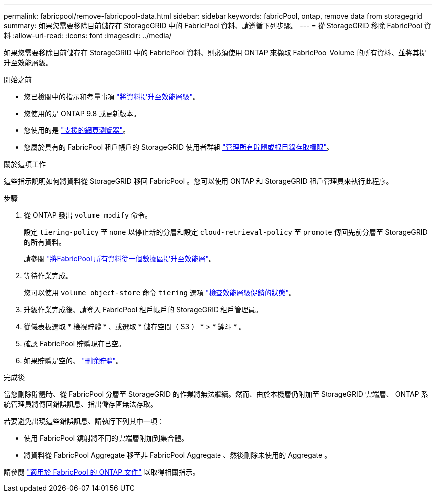 ---
permalink: fabricpool/remove-fabricpool-data.html 
sidebar: sidebar 
keywords: fabricPool, ontap, remove data from storagegrid 
summary: 如果您需要移除目前儲存在 StorageGRID 中的 FabricPool 資料、請遵循下列步驟。 
---
= 從 StorageGRID 移除 FabricPool 資料
:allow-uri-read: 
:icons: font
:imagesdir: ../media/


[role="lead"]
如果您需要移除目前儲存在 StorageGRID 中的 FabricPool 資料、則必須使用 ONTAP 來擷取 FabricPool Volume 的所有資料、並將其提升至效能層級。

.開始之前
* 您已檢閱中的指示和考量事項 https://docs.netapp.com/us-en/ontap/fabricpool/promote-data-performance-tier-task.html["將資料提升至效能層級"^]。
* 您使用的是 ONTAP 9.8 或更新版本。
* 您使用的是 link:../admin/web-browser-requirements.html["支援的網頁瀏覽器"]。
* 您屬於具有的 FabricPool 租戶帳戶的 StorageGRID 使用者群組 link:../tenant/tenant-management-permissions.html["管理所有貯體或根目錄存取權限"]。


.關於這項工作
這些指示說明如何將資料從 StorageGRID 移回 FabricPool 。您可以使用 ONTAP 和 StorageGRID 租戶管理員來執行此程序。

.步驟
. 從 ONTAP 發出 `volume modify` 命令。
+
設定 `tiering-policy` 至 `none` 以停止新的分層和設定 `cloud-retrieval-policy` 至 `promote` 傳回先前分層至 StorageGRID 的所有資料。

+
請參閱 https://docs.netapp.com/us-en/ontap/fabricpool/promote-all-data-performance-tier-task.html["將FabricPool 所有資料從一個數據區提升至效能層"^]。

. 等待作業完成。
+
您可以使用 `volume object-store` 命令 `tiering` 選項 https://docs.netapp.com/us-en/ontap/fabricpool/check-status-performance-tier-promotion-task.html["檢查效能層級促銷的狀態"^]。

. 升級作業完成後、請登入 FabricPool 租戶帳戶的 StorageGRID 租戶管理員。
. 從儀表板選取 * 檢視貯體 * 、或選取 * 儲存空間（ S3 ） * > * 鏟斗 * 。
. 確認 FabricPool 貯體現在已空。
. 如果貯體是空的、 link:../tenant/deleting-s3-bucket.html["刪除貯體"]。


.完成後
當您刪除貯體時、從 FabricPool 分層至 StorageGRID 的作業將無法繼續。然而、由於本機層仍附加至 StorageGRID 雲端層、 ONTAP 系統管理員將傳回錯誤訊息、指出儲存區無法存取。

若要避免出現這些錯誤訊息、請執行下列其中一項：

* 使用 FabricPool 鏡射將不同的雲端層附加到集合體。
* 將資料從 FabricPool Aggregate 移至非 FabricPool Aggregate 、然後刪除未使用的 Aggregate 。


請參閱 https://docs.netapp.com/us-en/ontap/fabricpool/index.html["適用於 FabricPool 的 ONTAP 文件"^] 以取得相關指示。
